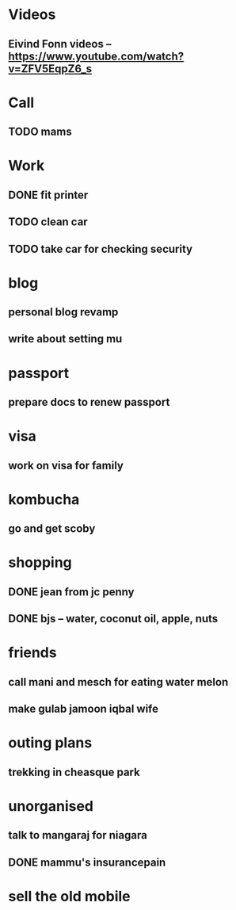 * Videos
** Eivind Fonn videos -- https://www.youtube.com/watch?v=ZFV5EqpZ6_s
* Call
** TODO mams
* Work
** DONE fit printer
CLOSED: [2016-08-18 Thu 04:00]
** TODO clean car
** TODO take car for checking security
* blog
** personal blog revamp
** write about setting mu
* passport
** prepare docs to renew passport
* visa
** work on visa for family
* kombucha
** go and get scoby
* shopping
** DONE jean from jc penny
CLOSED: [2016-08-18 Thu 22:09]
** DONE bjs -- water, coconut oil, apple, nuts
CLOSED: [2016-08-18 Thu 22:09]
* friends
** call mani and mesch for eating water melon
** make gulab jamoon iqbal wife
* outing plans
** trekking in cheasque park
** 
* unorganised
** talk to mangaraj for niagara
** DONE mammu's insurancepain
CLOSED: [2016-08-22 Mon 21:51]
* sell the old mobile
